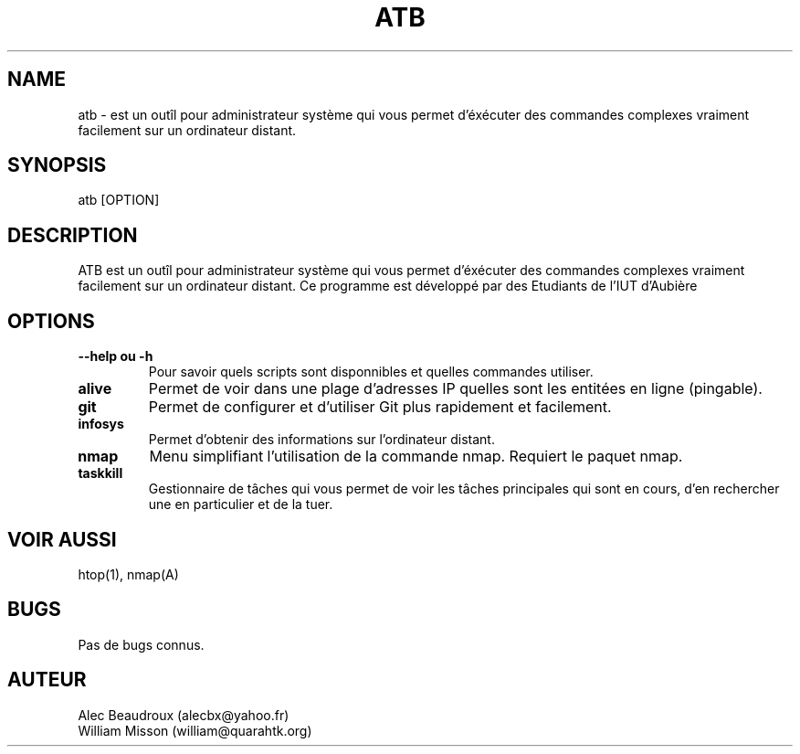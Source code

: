 .\" Manpage for atb
.\" Contact us via Github to correct errors or typos : https://github.com/AdminToolsBox/ATB
.TH ATB 1 "03 Fevrier 2016" "2.1" "Page man de ATB"
.SH NAME
atb \- est un outîl pour administrateur système qui vous permet d'éxécuter des commandes complexes vraiment facilement sur un ordinateur distant.
.SH SYNOPSIS
atb [OPTION]
.SH DESCRIPTION

ATB est un outîl pour administrateur système qui vous permet d'éxécuter des commandes complexes vraiment facilement sur un ordinateur distant.
Ce programme est développé par des Etudiants de l'IUT d'Aubière 

.SH OPTIONS

.TP
\fB--help ou -h\fP 
Pour savoir quels scripts sont disponnibles et quelles commandes utiliser.

.TP
\fBalive\fP 
Permet de voir dans une plage d'adresses IP quelles sont les entitées en ligne (pingable).

.TP
\fBgit\fP 
Permet de configurer et d'utiliser Git plus rapidement et facilement. 

.TP
\fBinfosys\fP 
Permet d'obtenir des informations sur l'ordinateur distant.

.TP
\fBnmap\fP 
Menu simplifiant l'utilisation de la commande nmap. Requiert le paquet nmap. 

.TP
\fBtaskkill\fP 
Gestionnaire de tâches qui vous permet de voir les tâches principales qui sont en cours, d'en rechercher une en particulier et de la tuer.

.SH VOIR AUSSI
htop(1), nmap(A)

.SH BUGS
Pas de bugs connus.

.SH AUTEUR

.TP
\fbAlec Beaudroux (alecbx@yahoo.fr)\fp
.TP
\fbWilliam Misson (william@quarahtk.org)\fp

